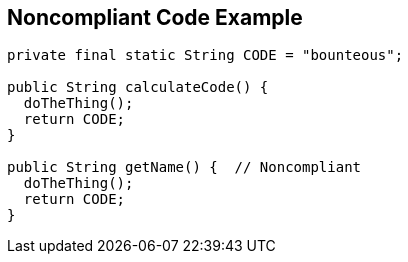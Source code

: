 == Noncompliant Code Example

----
private final static String CODE = "bounteous";

public String calculateCode() {
  doTheThing();
  return CODE;
}

public String getName() {  // Noncompliant
  doTheThing();
  return CODE;
}
----
